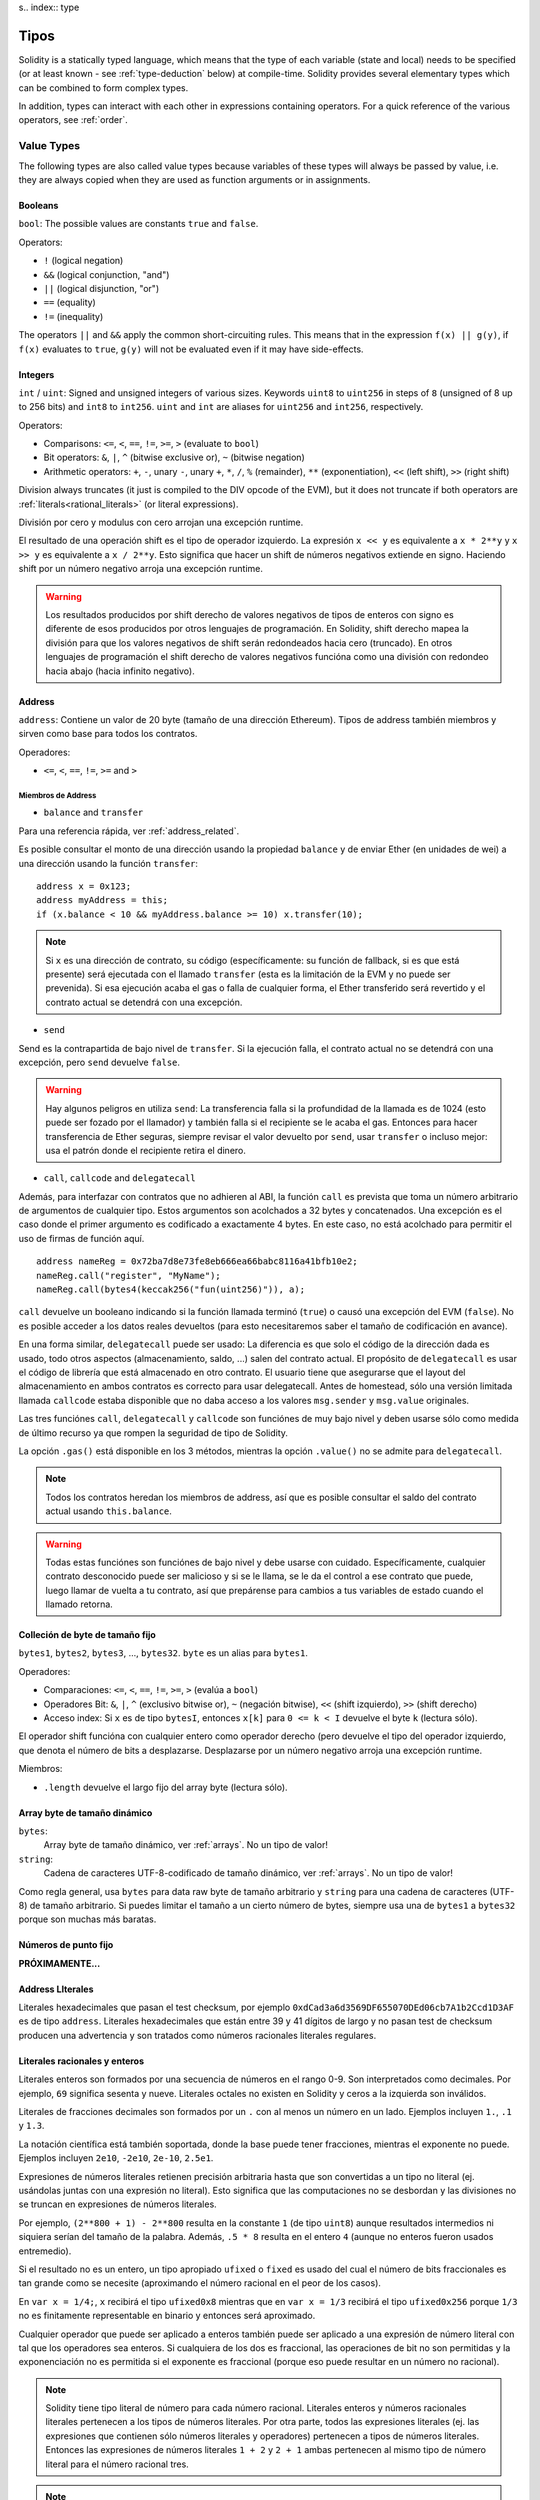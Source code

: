 s.. index:: type

.. _types:

*****
Tipos
*****

Solidity is a statically typed language, which means that the type of each
variable (state and local) needs to be specified (or at least known -
see :ref:`type-deduction` below) at
compile-time. Solidity provides several elementary types which can be combined
to form complex types.

In addition, types can interact with each other in expressions containing
operators. For a quick reference of the various operators, see :ref:`order`.

.. index:: ! value type, ! type;value

Value Types
===========

The following types are also called value types because variables of these
types will always be passed by value, i.e. they are always copied when they
are used as function arguments or in assignments.

.. index:: ! bool, ! true, ! false

Booleans
--------

``bool``: The possible values are constants ``true`` and ``false``.

Operators:

*  ``!`` (logical negation)
*  ``&&`` (logical conjunction, "and")
*  ``||`` (logical disjunction, "or")
*  ``==`` (equality)
*  ``!=`` (inequality)

The operators ``||`` and ``&&`` apply the common short-circuiting rules. This means that in the expression ``f(x) || g(y)``, if ``f(x)`` evaluates to ``true``, ``g(y)`` will not be evaluated even if it may have side-effects.

.. index:: ! uint, ! int, ! integer

Integers
--------

``int`` / ``uint``: Signed and unsigned integers of various sizes. Keywords ``uint8`` to ``uint256`` in steps of ``8`` (unsigned of 8 up to 256 bits) and ``int8`` to ``int256``. ``uint`` and ``int`` are aliases for ``uint256`` and ``int256``, respectively.

Operators:

* Comparisons: ``<=``, ``<``, ``==``, ``!=``, ``>=``, ``>`` (evaluate to ``bool``)
* Bit operators: ``&``, ``|``, ``^`` (bitwise exclusive or), ``~`` (bitwise negation)
* Arithmetic operators: ``+``, ``-``, unary ``-``, unary ``+``, ``*``, ``/``, ``%`` (remainder), ``**`` (exponentiation), ``<<`` (left shift), ``>>`` (right shift)

Division always truncates (it just is compiled to the DIV opcode of the EVM), but it does not truncate if both
operators are :ref:`literals<rational_literals>` (or literal expressions).

División por cero y modulus con cero arrojan una excepción runtime.

El resultado de una operación shift es el tipo de operador izquierdo. La
expresión ``x << y`` es equivalente a ``x * 2**y`` y ``x >> y`` es
equivalente a ``x / 2**y``. Esto significa que hacer un shift de números negativos
extiende en signo. Haciendo shift por un número negativo arroja una excepción runtime.

.. warning::
    Los resultados producidos por shift derecho de valores negativos de tipos de enteros con signo es diferente de esos producidos
    por otros lenguajes de programación. En Solidity, shift derecho mapea la división para que los valores negativos de shift
    serán redondeados hacia cero (truncado). En otros lenguajes de programación el shift derecho de valores negativos
    funcióna como una división con redondeo hacia abajo (hacia infinito negativo).

.. index:: address, balance, send, call, callcode, delegatecall, transfer

.. _address:

Address
-------

``address``: Contiene un valor de 20 byte (tamaño de una dirección Ethereum). Tipos de address también miembros y sirven como base para todos los contratos.

Operadores:

* ``<=``, ``<``, ``==``, ``!=``, ``>=`` and ``>``

Miembros de Address
^^^^^^^^^^^^^^^^^^^

* ``balance`` and ``transfer``

Para una referencia rápida, ver :ref:`address_related`.

Es posible consultar el monto de una dirección usando la propiedad ``balance``
y de enviar Ether (en unidades de wei) a una dirección usando la función ``transfer``:

::

    address x = 0x123;
    address myAddress = this;
    if (x.balance < 10 && myAddress.balance >= 10) x.transfer(10);

.. note::
    Si ``x`` es una dirección de contrato, su código (específicamente: su función de fallback, si es que está presente) será ejecutada con el llamado ``transfer`` (esta es la limitación de la EVM y no puede ser prevenida). Si esa ejecución acaba el gas o falla de cualquier forma, el Ether transferido será revertido y el contrato actual se detendrá con una excepción.

* ``send``

Send es la contrapartida de bajo nivel de ``transfer``. Si la ejecución falla, el contrato actual no se detendrá con una excepción, pero ``send`` devuelve ``false``.

.. warning::
    Hay algunos peligros en utiliza ``send``: La transferencia falla si la profundidad de la llamada es de 1024
    (esto puede ser fozado por el llamador) y también falla si el recipiente se le acaba el gas. Entonces para
    hacer transferencia de Ether seguras, siempre revisar el valor devuelto por ``send``, usar ``transfer`` o incluso mejor:
    usa el patrón donde el recipiente retira el dinero.

* ``call``, ``callcode`` and ``delegatecall``

Además, para interfazar con contratos que no adhieren al ABI,
la función ``call`` es prevista que toma un número arbitrario de argumentos de cualquier tipo. Estos argumentos son acolchados a 32 bytes y concatenados. Una excepción es el caso donde el primer argumento es codificado a exactamente 4 bytes. En este caso, no está acolchado para permitir el uso de firmas de función aquí.

::

    address nameReg = 0x72ba7d8e73fe8eb666ea66babc8116a41bfb10e2;
    nameReg.call("register", "MyName");
    nameReg.call(bytes4(keccak256("fun(uint256)")), a);

``call`` devuelve un booleano indicando si la función llamada terminó (``true``) o causó una excepción del EVM (``false``). No es posible acceder a los datos reales devueltos (para esto necesitaremos saber el tamaño de codificación en avance).

En una forma similar, ``delegatecall`` puede ser usado: La diferencia es que solo el código de la dirección dada es usado, todo otros aspectos (almacenamiento, saldo, ...) salen del contrato actual. El propósito de ``delegatecall`` es usar el código de librería que está almacenado en otro contrato. El usuario tiene que asegurarse que el layout del almacenamiento en ambos contratos es correcto para usar delegatecall. Antes de homestead, sólo una versión limitada llamada ``callcode`` estaba disponible que no daba acceso a los valores ``msg.sender`` y ``msg.value`` originales.

Las tres funciónes ``call``, ``delegatecall`` y ``callcode`` son funciónes de muy bajo nivel y deben usarse sólo como medida de último recurso ya que rompen la seguridad de tipo de Solidity.

La opción ``.gas()`` está disponible en los 3 métodos, mientras la opción ``.value()`` no se admite para ``delegatecall``.

.. note::
    Todos los contratos heredan los miembros de address, así que es posible consultar el saldo del contrato actual
    usando ``this.balance``.

.. warning::
    Todas estas funciónes son funciónes de bajo nivel y debe usarse con cuidado.
    Específicamente, cualquier contrato desconocido puede ser malicioso y si se le llama,
    se le da el control a ese contrato que puede, luego llamar de vuelta a tu contrato,
    así que prepárense para cambios a tus variables de estado cuando el llamado retorna.

.. index:: byte array, bytes32


Colleción de byte de tamaño fijo
--------------------------------

``bytes1``, ``bytes2``, ``bytes3``, ..., ``bytes32``. ``byte`` es un alias para ``bytes1``.

Operadores:

* Comparaciones: ``<=``, ``<``, ``==``, ``!=``, ``>=``, ``>`` (evalúa a ``bool``)
* Operadores Bit: ``&``, ``|``, ``^`` (exclusivo bitwise or), ``~`` (negación bitwise), ``<<`` (shift izquierdo), ``>>`` (shift derecho)
* Acceso index: Si ``x`` es de tipo ``bytesI``, entonces ``x[k]`` para ``0 <= k < I`` devuelve el byte ``k`` (lectura sólo).

El operador shift funcióna con cualquier entero como operador derecho (pero
devuelve el tipo del operador izquierdo, que denota el número de bits a desplazarse.
Desplazarse por un número negativo arroja una excepción runtime.

Miembros:

* ``.length`` devuelve el largo fijo del array byte (lectura sólo).

Array byte de tamaño dinámico
-----------------------------

``bytes``:
    Array byte de tamaño dinámico, ver :ref:`arrays`. No un tipo de valor!
``string``:
    Cadena de caracteres UTF-8-codificado de tamaño dinámico, ver :ref:`arrays`. No un tipo de valor!

Como regla general, usa ``bytes`` para data raw byte de tamaño arbitrario y ``string``
para una cadena de caracteres (UTF-8) de tamaño arbitrario. Si puedes limitar el tamaño a un cierto
número de bytes, siempre usa una de ``bytes1`` a ``bytes32`` porque son muchas más baratas.

.. index:: ! ufixed, ! fixed, ! fixed point number

Números de punto fijo
---------------------

**PRÓXIMAMENTE...**

.. index:: address, literal;address

.. _address_literals:

Address LIterales
-----------------

Literales hexadecimales que pasan el test checksum, por ejemplo
``0xdCad3a6d3569DF655070DEd06cb7A1b2Ccd1D3AF`` es de tipo ``address``.
Literales hexadecimales que están entre 39 y 41 dígitos de largo y
no pasan test de checksum producen una advertencia y son tratados como
números racionales literales regulares.

.. index:: literal, literal;rational

.. _rational_literals:

Literales racionales y enteros
------------------------------

Literales enteros son formados por una secuencia de números en el rango 0-9.
Son interpretados como decimales. Por ejemplo, ``69`` significa sesenta y nueve.
Literales octales no existen en Solidity y ceros a la izquierda son inválidos.

Literales de fracciones decimales son formados por un ``.`` con al menos un número en
un lado. Ejemplos incluyen ``1.``, ``.1`` y ``1.3``.

La notación científica está también soportada, donde la base puede tener fracciones, mientras el exponente no puede.
Ejemplos incluyen ``2e10``, ``-2e10``, ``2e-10``, ``2.5e1``.

Expresiones de números literales retienen precisión arbitraria hasta que son convertidas a un tipo no literal (ej. usándolas
juntas con una expresión no literal).
Esto significa que las computaciones no se desbordan y las divisiones no se truncan
en expresiones de números literales.

Por ejemplo, ``(2**800 + 1) - 2**800`` resulta en la constante ``1`` (de tipo ``uint8``)
aunque resultados intermedios ni siquiera serían del tamaño de la palabra. Además, ``.5 * 8`` resulta
en el entero ``4`` (aunque no enteros fueron usados entremedio).

Si el resultado no es un entero,
un tipo apropiado ``ufixed`` o ``fixed`` es usado del cual el número de bits fraccionales es tan grande
como se necesite (aproximando el número racional en el peor de los casos).

En ``var x = 1/4;``, ``x`` recibirá el tipo ``ufixed0x8`` mientras que en ``var x = 1/3`` recibirá
el tipo ``ufixed0x256`` porque ``1/3`` no es finitamente representable en binario y entonces será
aproximado.

Cualquier operador que puede ser aplicado a enteros también puede ser aplicado a una expresión de
número literal con tal que los operadores sea enteros. Si cualquiera de los dos es fraccional, las
operaciones de bit no son permitidas y la exponenciación no es permitida si el exponente es fraccional
(porque eso puede resultar en un número no racional).

.. note::
    Solidity tiene tipo literal de número para cada número racional.
    Literales enteros y números racionales literales pertenecen a los tipos de números
    literales. Por otra parte, todos las expresiones literales (ej. las expresiones que
    contienen sólo números literales y operadores) pertenecen a tipos de números literales.
    Entonces las expresiones de números literales  ``1 + 2`` y ``2 + 1`` ambas
    pertenecen al mismo tipo de número literal para el número racional tres.

.. note::
    La mayoría de fracciones decimales finitas como ``5.3743`` no son finitamente representable en binario.
    El tipo correcto para ``5.3743`` es ``ufixed8x248`` porque permite la mejor aproximación del número. Si
    quieres usar el número junto con tipos como ``ufixed`` (ej. ``ufixed128x128``), tienes que explícitamente
    especificar la precisión buscada: ``x + ufixed(5.3743)``.

.. warning::
    División en enteros literales usados para truncar en versiones anteriores, pero ahora se convertirá en un número racional, ej. ``5 / 2`` no es igual a ``1``, más bien a ``2.5``.

.. note::
    Expresiones de números literales son convertidas en tipos no literales tan pronto como ellas son usadas con expresiones
    no literales. Aunque sabemos que el valor de la expresión
    asignada a ``b`` en el siguiente ejemplo evalúa a un entero, sigue usando
    tipos de punto fijo (y no números literales racionales) entremedio y entonces
    el código no compila.

::

    uint128 a = 1;
    uint128 b = 2.5 + a + 0.5;

.. index:: literal, literal;string, string

Literales cadenas
-----------------

Las cadenas literales son cerrados con comillas simples o dobles (``"foo"`` or ``'bar'``). No hay ceros implícitos como en C; ``"foo"`` representa tres bytes, no cuatro. Como con lietrales enteros, su tpo puede variar, pero son implícitamente convertibles a ``bytes1``, ..., ``bytes32``, si caben a ``bytes`` y a ``string``.


Las cadenas literales soportan caracteres de escape, tales como ``\n``, ``\xNN`` y ``\uNNNN``. ``\xNN`` toma un valor e inserta el byte apropiado, mientras que ``\uNNNN`` toma un codepoint Unicode e inserta una secuencia UTF-8.


.. index:: literal, bytes


Literales hexadecimales
-----------------------

Los literales hexadecimales son prefijos con la palabra clave ``hex`` y son cerrados por comillas simples o dobles (``hex"001122FF"``). Su contenido debe ser una cadena hexadecimal y su valor será la representación binaria de esos valores.

Los literales hexadecimales se comportan como los literales de cadena y tienen los mismas restricciones de convertibilidad.


.. index:: enum

.. _enums:

Enums
-----

Enums son una manera de hacer tipos creados por usuario en Solidity. Son explícitamente convertibles
a y desde todo tipos de enteros pero la conversión implícita no se permite. Las conversiones explícitas
revisan los valores de rangos en runtime y una falla causa una excepción. Enums necesitan al menos un miembro.

::

    pragma solidity ^0.4.0;

    contract test {
        enum ActionChoices { GoLeft, GoRight, GoStraight, SitStill }
        ActionChoices choice;
        ActionChoices constant defaultChoice = ActionChoices.GoStraight;

        function setGoStraight() {
            choice = ActionChoices.GoStraight;
        }

        // Ya que los tipos enum no son parte del ABI, la firma de "getChoice"
        // automáticamente será cambiada a "getChoice() returns (unit8)"
        // para todo lo externo a Solidity. El tipo entero usado es apenas
        // suficientemente grande para guardar todos los valores enum, ej. si
        // tienes más valores, `unit16` será utilizado y así.
        function getChoice() returns (ActionChoices) {
            return choice;
        }

        function getDefaultChoice() returns (uint) {
            return uint(defaultChoice);
        }
    }

.. index:: ! function type, ! type; function

.. _function_types:

Función
-------

Los tipos función son tipos de función. Variables de tipo función
pueden ser asignados desde funciónes y parámetros de funciónes de tipo función
pueden ser usadas para pasar funciónes y retornar funciónes de llamados de funciónes.
Los tipos de función hay de dos tipos - *internas* y *externas*:

Las funciónes internas sólo pueden ser usadas dentro del contrato actual (específicamente,
dentro de la unidad de code actual, que también incluye funciónes librerías internas
y funciónes heredadas) porque no pueden ser ejecutadas fuera del
contexto del contrato actual. Llamando una función interna se realiza
saltando a su label de entrada, tal como cuando se llama una función interna del
contrato actual.

funciónes externas están compuestas de una dirección y una firma de función y pueden
ser pasadas y devueltas desde una llamada de función externa.

Los tipos de funciónes son notadas como sigue::

    function (<parameter types>) {internal|external} [constant] [payable] [returns (<return types>)]

En contraste a los tipos de parámetros, los tipos de retorno no pueden estar vacíos - si
el tipo función no debe retornar nada, la parte ``returns (<return types>)``
tiene que ser omitida.

Por defecto, las funciónes son de tipo interna, así que la palabra clave ``internal``
puede ser omitida.

Hay dos formas de acceder una función en el contrato actual: o bien directamente
con su nombre, ``f``, o usando ``this.f``. Usando el nombre resultará en una función
interna, y con ``this`` habrá una función externa.

Si una variable de tipo función no es inicializada, llamarla resultará
resultar en una excepción. Lo mismo ocurre si llamas una función después de usar
``delete`` en ella.

Si funciónes externas son usadas fuera del contexto de Solidity, son tratadas
como tipo ``function``, que codifica la dirección seguida por el identificador
de la función junto con un tipo ``bytes24``.

Nótese que las funciónes públicas del contrato actual pueden ser usado tanto
como una función interna y externa. Para usar ``f`` como función interna, sólo
se le llama como ``f``, y si se quiere usar como externa, usar ``this.f``.


Ejemplo que muestra como usar tipos de función internas::

    pragma solidity ^0.4.5;

    library ArrayUtils {
      // las funciónes internas pueden ser usadas en funciónes de librerías
      // internas porque serán parte del mismo contexto de código
      function map(uint[] memory self, function (uint) returns (uint) f)
        internal
        returns (uint[] memory r)
      {
        r = new uint[](self.length);
        for (uint i = 0; i < self.length; i++) {
          r[i] = f(self[i]);
        }
      }
      function reduce(
        uint[] memory self,
        function (uint x, uint y) returns (uint) f
      )
        internal
        returns (uint r)
      {
        r = self[0];
        for (uint i = 1; i < self.length; i++) {
          r = f(r, self[i]);
        }
      }
      function range(uint length) internal returns (uint[] memory r) {
        r = new uint[](length);
        for (uint i = 0; i < r.length; i++) {
          r[i] = i;
        }
      }
    }
    
    contract Pyramid {
      using ArrayUtils for *;
      function pyramid(uint l) returns (uint) {
        return ArrayUtils.range(l).map(square).reduce(sum);
      }
      function square(uint x) internal returns (uint) {
        return x * x;
      }
      function sum(uint x, uint y) internal returns (uint) {
        return x + y;
      }
    }

Otro ejemplo que usa tipos de función externa::

    pragma solidity ^0.4.11;

    contract Oracle {
      struct Request {
        bytes data;
        function(bytes memory) external callback;
      }
      Request[] requests;
      event NewRequest(uint);
      function query(bytes data, function(bytes memory) external callback) {
        requests.push(Request(data, callback));
        NewRequest(requests.length - 1);
      }
      function reply(uint requestID, bytes response) {
        // Aquí se revisa que el respuesta viene de una fuente de confianza
        requests[requestID].callback(response);
      }
    }

    contract OracleUser {
      Oracle constant oracle = Oracle(0x1234567); // known contract
      function buySomething() {
        oracle.query("USD", this.oracleResponse);
      }
      function oracleResponse(bytes response) {
        require(msg.sender == address(oracle));
        // Usar los datos
      }
    }

Notar que los lambda o funciónes inline están planeadas pero no están aún implementados.

.. index:: ! type;reference, ! reference type, storage, memory, location, array, struct

Tipos de Referencia
===================

Tipos complejos, ej. tipos que no siempre caben en 256 bits tienen que ser manejadas
cn más cuidado que los tipos de valores que ya hemos visto. Ya que copiarlas puede
ser muy caro, tenemos que pensar sobre si queremos que se almacenen en **memory**
(que no es persistente) o en **storage** (donde las variables de estado se guardan).

Ubicación de datos
------------------

Cada tipo complejo, ej. *arrays* y *structs*, tienen anotaciones
adicionales, la "data location", con respecto a si es almacenado
en memoria o en almacenamiento. Dependiendo del contexto, siempre hay un
valor por defecto, pero puede ser remplazada añadiendo o bien
``storage`` o `memory`` al tipo. Por defecto para tipos parámetros de
función (incluyendo parámetros de retorno) es ``memory``, por defecto para
variables locales es ``storage`` y la ubicación es forzada a ``storage``
para variables de estado (obviamente).

Hay una tercera ubicación de datos, "calldata", un área que no es modificable
y no persistente donde argumentos de función son almacenados. Parámetros de función
(no parámetros de retorno) de funciónes externas son forzados a "calldata" y
se comporta casi como memoria.

Las ubicaciones de datos son importantes porque cambian cómo las asignaciones se comportan:
Las asignaciones entre almacenamiento y memoria y también de variables de estado (incluso desde otras
variable de estado) siempre crean una copia independiente.
Asignaciones a almacenamiento variable de almacenamiento local sólo asignan una referencia, y
esta referencia siempre apunta a la variable de estado aunque la referencia cambie
entretanto.
En cambio, asignaciones de la referencia almacenada en memoria a otro tipo de referencia
no crea una copia.

::

    pragma solidity ^0.4.0;

    contract C {
        uint[] x; // the data location of x is storage

        // la ubicacion de datos de memoryArray es memory
        function f(uint[] memoryArray) {
            x = memoryArray; // funcióna, copia el array entero al almacenamiento
            var y = x; // funcióna, asigna una referencia, ubicación de datos de y es almacenamiento
            y[7]; // bien, devuelve el octavo elemento
            y.length = 2; // bien, modifica de x a y
            delete x; // bien, limpia el array, también modifica y
            // Lo siguiente no funcióna; debería crear un nuevo temporal/sin nombre
            // array en almacenamiento, pero almacenamiento es asignado "estáticamente":
            // y = memoryArray;
            // Esto no funcióna tampoco, ya que resetearía el apuntador, pero no hay
            // ubicación donde podría apuntar
            // borrar y;
            g(x); // llama g, dando referencia a x
            h(x); // llama h y y crea una copia independiente y temporal en la memoria
        }

        function g(uint[] storage storageArray) internal {}
        function h(uint[] memoryArray) {}
    }


Resumen
^^^^^^^

Ubicación de datos forzada:
 - parámetros (no de retorno) de funciónes externas: calldata
 - variables de estado: almacenamiento

Ubicación de datos por defecto:
 - parámetros (también de retorno) de funciónes: memoria
 - todas otras variables: almacenamiento

.. index:: ! array

.. _arrays:

Arrays
------

Los array pueden tener tamaño fijo en compilación o pueden ser dinámicos.
Para arrays de almacenamiento, el tipo elemento puede ser arbitrario (ej. también
otros arrays, mapeos o structs). Para arrays de memoria, no puede ser un mapping
tiene que ser un tipo ABI si es que es un argumento de una función públicamente
visible.

Un array de tamaño fijo ``k`` y elemento tipo ``T`` es escrito como ``T[k]``,
un array de tamaño dinámico como ``T[]``. Como ejemplo, un array de 5 arrays
dinámicos de ``uint`` es ``uint[][]`` (nótese que la notación es invertida
cuando comparada a otros lenguajes). Para acceder la segunda uint en el tercer
array dinámico, se utiliza ``x[2][1]`` ()

An array of fixed size ``k`` and element type ``T`` is written as ``T[k]``,
an array of dynamic size as ``T[]``. As an example, an array of 5 dynamic
arrays of ``uint`` is ``uint[][5]`` (note that the notation is reversed when
compared to some other languages). To access the second uint in the
third dynamic array, you use ``x[2][1]`` (indices are zero-based and
access works in the opposite way of the declaration, i.e. ``x[2]``
shaves off one level in the type from the right).

Variables of type ``bytes`` and ``string`` are special arrays. A ``bytes`` is similar to ``byte[]``,
but it is packed tightly in calldata. ``string`` is equal to ``bytes`` but does not allow
length or index access (for now).

So ``bytes`` should always be preferred over ``byte[]`` because it is cheaper.

.. note::
    If you want to access the byte-representation of a string ``s``, use
    ``bytes(s).length`` / ``bytes(s)[7] = 'x';``. Keep in mind
    that you are accessing the low-level bytes of the UTF-8 representation,
    and not the individual characters!

It is possible to mark arrays ``public`` and have Solidity create a getter.
The numeric index will become a required parameter for the getter.

.. index:: ! array;allocating, new

Allocating Memory Arrays
^^^^^^^^^^^^^^^^^^^^^^^^

Creating arrays with variable length in memory can be done using the ``new`` keyword.
As opposed to storage arrays, it is **not** possible to resize memory arrays by assigning to
the ``.length`` member.

::

    pragma solidity ^0.4.0;

    contract C {
        function f(uint len) {
            uint[] memory a = new uint[](7);
            bytes memory b = new bytes(len);
            // Here we have a.length == 7 and b.length == len
            a[6] = 8;
        }
    }

.. index:: ! array;literals, !inline;arrays

Array Literals / Inline Arrays
^^^^^^^^^^^^^^^^^^^^^^^^^^^^^^

Array literals are arrays that are written as an expression and are not
assigned to a variable right away.

::

    pragma solidity ^0.4.0;

    contract C {
        function f() {
            g([uint(1), 2, 3]);
        }
        function g(uint[3] _data) {
            // ...
        }
    }

El tipo de array literal es un array de memoria de tamaño fijo de la cual el tipo
base es el tipo común de los elementos dados. El tipo de ``[1, 2, 3]`` es
``uint[3] memory``, porque el tipo de cada de estas constantes es ``uint8``.
Por eso, fue necesario convertir el primer elemento en el ejemplo arriba
a ``uint``. Nótese que actualmente, array de memoria de tamaño fijo no pueden
ser asignados a arrays de memoria de tamaño dinámico, ej. lo siguiente
no es posible:

::

    pragma solidity ^0.4.0;

    contract C {
        function f() {
            // La próxima línea crea un tipo error porque uint[3] memory
            // no puede ser convertido a uint[] memory.
            uint[] x = [uint(1), 3, 4];
    }

Esta restricción está planeada para ser eliminada en el futuro pero actualmente
crea complicaciones por cómo los arrays son pasados en el ABI.

.. index:: ! array;length, length, push, !array;push

Miembros
^^^^^^^^

**length**:
    Arrays tienen un miembro ``length`` para guardar su número de elementos.
    Arrays dinámicos pueden ser modificados en almacenamiento (no en memoria) cambiando
    el miembro ``.length``. Ésto no ocurre automáticamente cuando se intenta acceder los elementos fuera del length actual. El tamaño de arrays de memoria es fijo (pero dinámico, ej. puede depender de parámetros runtime) cuando son creados.
**push**:
    Arrays de almacenamiento dinámico y ``bytes`` (no ``string``) tienen una función miembro llamada ``push`` que puede ser usada para agregar un elemento al final del array. La función devuelve el nuevo length.

.. warning::
    Aún no es posible usar arrays en funciónes externas.

.. warning::
    Dado a las limitaciones de la EVM, no es posible retornar
    contenido dinámico de las funciónes externas . La función ``f`` en
    ``contract C { function f() returns (uint[]) { ... } }`` devolverá
    algo si es llamdo del web3.js, pero no si se llama desde Solidity.

    La única alternativa por ahora es usar grandes arrays de tamaño estático.


::

    pragma solidity ^0.4.0;

    contract ArrayContract {
        uint[2**20] m_aLotOfIntegers;
        // Nótese que el siguiente no es un par de arrays dinámicos, sino
        // array dinámico de pares (ej. de arrays de tamaño fijo de length 2).
        bool[2][] m_pairsOfFlags;
        // newPairs es almacenado en memoria - el defecto para argumentos de función

        function setAllFlagPairs(bool[2][] newPairs) {
            // asignación a un array de almacenamiento reemplaza el array completo
            m_pairsOfFlags = newPairs;
        }

        function setFlagPair(uint index, bool flagA, bool flagB) {
            // acceso a un index que no existe arrojará una excepción
            m_pairsOfFlags[index][0] = flagA;
            m_pairsOfFlags[index][1] = flagB;
        }

        function changeFlagArraySize(uint newSize) {
            // si el tamaño nuevo es más pequeño, los elementos eliminados del array serán limpiados
            m_pairsOfFlags.length = newSize;
        }

        function clear() {
            // éstos limpian los arrays completamente
            delete m_pairsOfFlags;
            delete m_aLotOfIntegers;
            // efecto idéntico aquí
            m_pairsOfFlags.length = 0;
        }

        bytes m_byteData;

        function byteArrays(bytes data) {
            // byte arrays ("bytes") son diferentes ya que no son almacenados sin padding,
            // pero pueden tratados idénticamente a "uint8[]"
            m_byteData = data;
            m_byteData.length += 7;
            m_byteData[3] = 8;
            delete m_byteData[2];
        }

        function addFlag(bool[2] flag) returns (uint) {
            return m_pairsOfFlags.push(flag);
        }

        function createMemoryArray(uint size) returns (bytes) {
            // Arrays de memoria dinámicos son creados usando `new`:
            uint[2][] memory arrayOfPairs = new uint[2][](size);
            // Crear un byte array dinámico:
            bytes memory b = new bytes(200);
            for (uint i = 0; i < b.length; i++)
                b[i] = byte(i);
            return b;
        }
    }


.. index:: ! struct, ! type;struct

.. _structs:

Structs
-------

Solidity provee una manera de definir nuevos tipos con structs, que es
mostrado en el siguiente ejemplo:

::

    pragma solidity ^0.4.11;

    contract CrowdFunding {
        // Define un nuevo tipo con dos campos.
        struct Funder {
            address addr;
            uint amount;
        }

        struct Campaign {
            address beneficiary;
            uint fundingGoal;
            uint numFunders;
            uint amount;
            mapping (uint => Funder) funders;
        }

        uint numCampaigns;
        mapping (uint => Campaign) campaigns;

        function newCampaign(address beneficiary, uint goal) returns (uint campaignID) {
            campaignID = numCampaigns++; // campaignID es variable de retorno
            // Crea un nuevo sruct y guarda en almacenamiento. Dejamos fuera el tipo mapping.
            campaigns[campaignID] = Campaign(beneficiary, goal, 0, 0);
        }

        function contribute(uint campaignID) payable {
            Campaign c = campaigns[campaignID];
            // Crea un nuevo struct de memoria temporal, inicializado con los valores dados
            // y lo copia al almacenamiento.
            // Nótese que también se puede usar Funder(msg.sender, msg.value) para inicializar
            c.funders[c.numFunders++] = Funder({addr: msg.sender, amount: msg.value});
            c.amount += msg.value;
        }

        function checkGoalReached(uint campaignID) returns (bool reached) {
            Campaign c = campaigns[campaignID];
            if (c.amount < c.fundingGoal)
                return false;
            uint amount = c.amount;
            c.amount = 0;
            c.beneficiary.transfer(amount);
            return true;
        }
    }

El contrato no provee funciónalidad total de un contrato crowdfunding,
peor contiene los conceptos básicos necesarios para entender structs.
Tipos structs pueden ser usados dentro de mappings y arrays y pueden ellos
mismos, contener mappings y arrays.

No es posible para un struct de contener un miembro de su propio tipo,
aunque el struct puede ser el tipo valor de un miembro mapping.
Esta restricción es necesaria, ya que el tamaño del struct tiene que ser finito.

Nótese como en todas las funciónes, un tipo struct es asignado a la variable local
(de la ubicación por defecto del almacenamiento).
Esto no copia el struct pero guarda una referencia para que las asignaciones
a miembros de la variable local realmente escriban al estado.

Por supuesto, puedes diréctamente acceder los miembros del struct sin
asignarlos a la variable local, como en
``campaigns[campaignID].amount = 0``.

.. index:: !mapping

Mappings
========

Tipos mapping son declarados como ``mapping(_KeyType => _ValueType)``.
Aquí ``_KeyType`` puede ser casi cualquier tipo excepto por mapping, un array de tamaño dinámico, un contrato, un enum y un struct.
``_ValueType`` puede ser cualquier tipo, incluyendo mappings.

Mappings pueden verse como 'has tables <https://en.wikipedia.org/wiki/Hash_table>'_ que son virtualmente inicializadas ya que
cada posible clase existe y es mapeada a un valor que su representación byte es
todo ceros: el valor :ref:`por defecto <default-value> de un tipo. Aunque la similitud termina aquí: los datos clave no son realmente
almacenados en el mapping, sólo su hash ``keccak256`` usado para buscar el valor.

Por esto, mappings no tienen un length o un concepto de "fijar" clave o valor.

Mappings sólo son permitidas para variables de estado (o como tipos de referencia
en funciónes internas).

Es posible marcar los mappings ``public`` y hacer que Solidity cree un getter.
El ``_KeyType`` será un parámetro requerido par el getter y devolverá ``_ValueType``.

El ``_ValueType`` puede ser un mapping también. El getter tendrá un parámetro
para cada ``_KeyType``, recursivamente.

::

    pragma solidity ^0.4.0;

    contract MappingExample {
        mapping(address => uint) public balances;

        function update(uint newBalance) {
            balances[msg.sender] = newBalance;
        }
    }

    contract MappingUser {
        function f() returns (uint) {
            return MappingExample(<address>).balances(this);
        }
    }


.. note::
  Los mappings no son iterables, pero es posible implementar una estructura de datos encima de ellos.
  Por ejemplo, ver `iterable mapping <https://github.com/ethereum/dapp-bin/blob/master/library/iterable_mapping.sol>`_.

.. index:: assignment, ! delete, lvalue

Operadores con LValues
======================

Si ``a`` es un LValue (ej. una variable o algo que puede ser asignado), los siguientes operadores son abreviaturas posibles:

``a += e`` es equivalente a ``a = a + e`` . Los operadores ``-=``, ``*=``, ``/=``, ``%=``, ``a |=``, ``&=`` y ``^=`` son todos definidos de esa manera. ``a++`` y ``a--`` son equivalentes a ``a += 1`` / ``a -= 1`` pero la expresión en sí todavía tiene el valor anterior de ``a``. En contraste, ``--a`` y ``++a`` tienen el mismo efecto en ``a`` pero devuelven el valor después del cambio.

delete
------

``delete a`` asigna el valor inicial para el tipo a ``a``. Ej. para enteros, el equivalente es ``a = 0``, pero puede ser usado en arrays, donde él asigna un array dinámico de length cero o un array estático del mismo length con todos los elementos reseteados. Para structs, se asigna a struct con todos los miembros reseteados.

``delete`` no tiene efecto en mappings enteras (ya que las claves de los mappings pueden ser arbitrarias y generalmente desconocidas). Así que si se hace delete a un struct, reseteará todos los miembros que no son mappings y también recurrirá a los miembros al menos que sean mappings. Sin embargo, las claves individuales y lo que pueden mapear puede ser deleted.

Es importante notar que ``delete a`` en realidad se comporta como una asignación a ``a``, ej. almacena un nuevo objeto en ``a``.

::

    pragma solidity ^0.4.0;

    contract DeleteExample {
        uint data;
        uint[] dataArray;

        function f() {
            uint x = data;
            delete x; // setea x to 0, no afecta los datos
            delete data; // setea data a 0, no afecta x que aún tiene una copia
            uint[] y = dataArray;
            delete dataArray; // esto setea dataArray.length a cero, pero como uint[] es un objecto complejo,
            // también y es afectado que es un alias al objeto de almacenamiento
            // Por otra parte: "delete y" no es válido, ya que asignaciones a variables locales
            // haciendo referencia a objetos de almacenamiento sólo pueden ser hechos de
            // objetos de almacenamiento existentes.
        }
    }

.. index:: ! type;conversion, ! cast


Conversión entre tipos elementales
==================================

Conversiones implícitas
-----------------------

Si un operador es aplicado a diferentes tipos, el compilador intenta
implícitamente convertir uno de los operadores al tipo del otro (lo mismo
es verdad para asignaciones). En general, una conversión implícita entre tipos
valores es posible si es tiene sentido semanticamente y no hay información
perdida: ``uint8`` es convertible a ``uint16`` y ``int128`` a ``int256``, pero
``int8`` no es convertible a ``uint256`` (porque ``uint256`` no puede contener ``-1``).
Además, enteros sin signo pueden ser convertidos a bytes del mismo tamaño o más grande
pero no vice-versa. Cualquier tipo que puede ser convertido a ``uint160`` puede también
ser convertido a ``address``.


Conversiones explícitas
-----------------------

Si el compilador no permite conversión implícita pero sabes lo que estás haciendo,
una conversión explícita de tipo es a veces posible. Nótese que esto puede darte
comportamiento inesperado así que asegúrate de probar que el resultado es lo que quieras!
Este ejemplo es para convertir de un negativo ``int8`` a ``uint``:

::

    int8 y = -3;
    uint x = uint(y);

Al final de este snippet de código, ``x`` tendrá el valor ``0xfffff..fd`` (64
caracteres hex), que es -3 en la representación de 256 bits de los complementos de dos.

Si un tipo es explícitamente convertido a un tipo más pequeño, los bits de orden mayor son
eliminados::

uint32 a = 0x12345678;
uint16 b = uint16(a); // b será 0x5678 ahora


.. index:: ! type;deduction, ! var

.. _type-deduction:

Deducción de tipo
=================

Para conveniencia, no es siempre necesario de explícitamente especificar el tipo de
una variable, el compilador infiere automáticamente el tipo del tipo de la primera
expresión al cual es asignado esa variable::

    uint24 x = 0x123;
    var y = x;

Aquí, el tipo de ``y`` será ``uint24``. Usando ``var`` no es posible por parámetros de
función de parámetros de devolución.

.. warning::
    El tipo es deducido sólo de la primera asignación, así que
    el loop del siguiente snippet es infinito, ya que ``i`` tendrá el tipo
    ``uint8`` y cualquier valor de este tipo es más pequeño que ``2000``.
    ``for (var i = 0; i < 2000; i++) { ... }``

